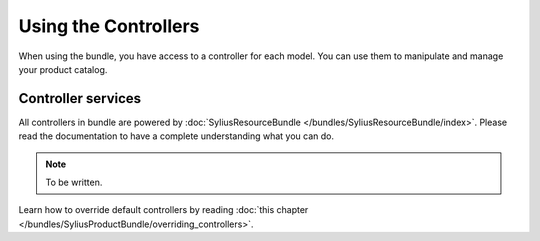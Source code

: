 Using the Controllers
=====================

When using the bundle, you have access to a controller for each model.
You can use them to manipulate and manage your product catalog.

Controller services
-------------------

All controllers in bundle are powered by :doc:`SyliusResourceBundle </bundles/SyliusResourceBundle/index>`. Please read the documentation to have a complete understanding what you can do.

.. note::

    To be written.

Learn how to override default controllers by reading :doc:`this chapter </bundles/SyliusProductBundle/overriding_controllers>`.
